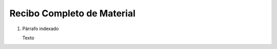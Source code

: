 
.. _document/complete-material-receipt:


**Recibo Completo de Material**
-------------------------------

#. Párrafo indexado 

   Texto
